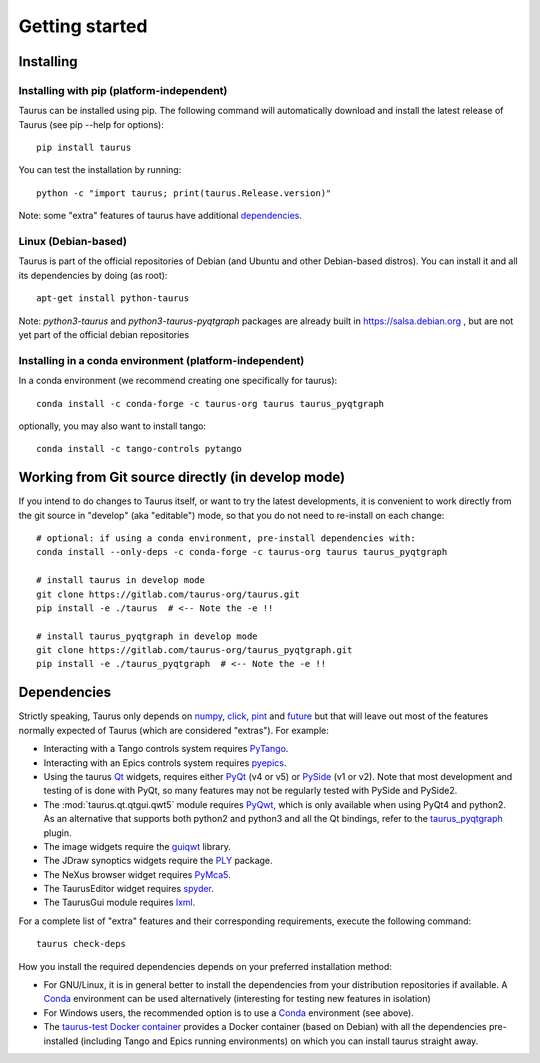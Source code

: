 
.. _getting_started:

===============
Getting started
===============

.. _installing:

Installing
----------

Installing with pip (platform-independent)
~~~~~~~~~~~~~~~~~~~~~~~~~~~~~~~~~~~~~~~~~~

Taurus can be installed using pip. The following command will automatically
download and install the latest release of Taurus (see pip --help for options)::

       pip install taurus

You can test the installation by running::

       python -c "import taurus; print(taurus.Release.version)"


Note: some "extra" features of taurus have additional dependencies_.


Linux (Debian-based)
~~~~~~~~~~~~~~~~~~~~

Taurus is part of the official repositories of Debian (and Ubuntu
and other Debian-based distros). You can install it and all its dependencies by
doing (as root)::

       apt-get install python-taurus

Note: `python3-taurus` and `python3-taurus-pyqtgraph` packages are already
built in https://salsa.debian.org , but are not yet part of the official debian
repositories


Installing in a conda environment (platform-independent)
~~~~~~~~~~~~~~~~~~~~~~~~~~~~~~~~~~~~~~~~~~~~~~~~~~~~~~~~

In a conda environment (we recommend creating one specifically for taurus)::

    conda install -c conda-forge -c taurus-org taurus taurus_pyqtgraph

optionally, you may also want to install tango::

    conda install -c tango-controls pytango


Working from Git source directly (in develop mode)
--------------------------------------------------

If you intend to do changes to Taurus itself, or want to try the latest
developments, it is convenient to work directly from the git source in
"develop" (aka "editable") mode, so that you do not need to re-install
on each change::

    # optional: if using a conda environment, pre-install dependencies with:
    conda install --only-deps -c conda-forge -c taurus-org taurus taurus_pyqtgraph

    # install taurus in develop mode
    git clone https://gitlab.com/taurus-org/taurus.git
    pip install -e ./taurus  # <-- Note the -e !!

    # install taurus_pyqtgraph in develop mode
    git clone https://gitlab.com/taurus-org/taurus_pyqtgraph.git
    pip install -e ./taurus_pyqtgraph  # <-- Note the -e !!


.. _dependencies:

Dependencies
------------

Strictly speaking, Taurus only depends on numpy_, click_, pint_ and future_
but that will leave out most of the features normally
expected of Taurus (which are considered "extras"). For example:

- Interacting with a Tango controls system requires PyTango_.

- Interacting with an Epics controls system requires pyepics_.

- Using the taurus Qt_ widgets, requires either PyQt_ (v4 or v5)
  or PySide_ (v1 or v2). Note that most development and testing of
  is done with PyQt, so many features may not be
  regularly tested with PySide and PySide2.

- The :mod:`taurus.qt.qtgui.qwt5` module requires PyQwt_, which is
  only available when using PyQt4 and python2. As an alternative
  that supports both python2 and python3 and all the Qt bindings,
  refer to the taurus_pyqtgraph_ plugin.

- The image widgets require the guiqwt_ library.

- The JDraw synoptics widgets require the PLY_ package.

- The NeXus browser widget requires PyMca5_.

- The TaurusEditor widget requires spyder_.

- The TaurusGui module requires lxml_.


For a complete list of "extra" features and their corresponding
requirements, execute the following command::

    taurus check-deps


How you install the required dependencies depends on your preferred
installation method:

- For GNU/Linux, it is in general better to install the dependencies from
  your distribution repositories if available. A Conda_ environment can be
  used alternatively (interesting for testing new features in isolation)

- For Windows users, the recommended option is to use a Conda_ environment
  (see above).

- The `taurus-test Docker container`_ provides a Docker container (based
  on Debian) with all the dependencies pre-installed (including Tango and
  Epics running environments) on which you can install taurus straight
  away.


.. _numpy: http://numpy.org/
.. _pint: http://pint.readthedocs.org/
.. _future: https://python-future.org/
.. _PLY: http://www.dabeaz.com/ply/
.. _Tango: http://www.tango-controls.org/
.. _PyTango: http://pytango.readthedocs.io
.. _Qt: http://qt.nokia.com/products/
.. _PyQt: http://www.riverbankcomputing.co.uk/software/pyqt/
.. _PySide: https://wiki.qt.io/Qt_for_Python
.. _PyQwt: http://pyqwt.sourceforge.net/
.. _taurus_pyqtgraph: https://gitlab.com/taurus-org/taurus_pyqtgraph
.. _guiqwt: https://pypi.org/project/guiqwt/
.. _IPython: http://ipython.org
.. _PyMca5: http://pymca.sourceforge.net/
.. _pyepics: https://pypi.org/project/pyepics/
.. _spyder: http://pythonhosted.org/spyder
.. _lxml: http://lxml.de
.. _Conda: http://conda.io/docs/
.. _click: https://pypi.org/project/click/
.. _taurus-test Docker container: http://hub.docker.com/r/cpascual/taurus-test/
